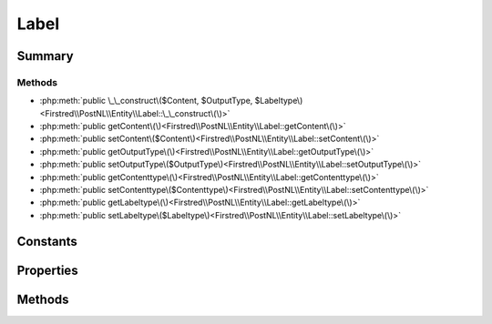 .. rst-class:: phpdoctorst

.. role:: php(code)
	:language: php


Label
=====


.. php:namespace:: Firstred\PostNL\Entity

.. php:class:: Label


	:Parent:
		:php:class:`Firstred\\PostNL\\Entity\\AbstractEntity`
	


Summary
-------

Methods
~~~~~~~

* :php:meth:`public \_\_construct\($Content, $OutputType, $Labeltype\)<Firstred\\PostNL\\Entity\\Label::\_\_construct\(\)>`
* :php:meth:`public getContent\(\)<Firstred\\PostNL\\Entity\\Label::getContent\(\)>`
* :php:meth:`public setContent\($Content\)<Firstred\\PostNL\\Entity\\Label::setContent\(\)>`
* :php:meth:`public getOutputType\(\)<Firstred\\PostNL\\Entity\\Label::getOutputType\(\)>`
* :php:meth:`public setOutputType\($OutputType\)<Firstred\\PostNL\\Entity\\Label::setOutputType\(\)>`
* :php:meth:`public getContenttype\(\)<Firstred\\PostNL\\Entity\\Label::getContenttype\(\)>`
* :php:meth:`public setContenttype\($Contenttype\)<Firstred\\PostNL\\Entity\\Label::setContenttype\(\)>`
* :php:meth:`public getLabeltype\(\)<Firstred\\PostNL\\Entity\\Label::getLabeltype\(\)>`
* :php:meth:`public setLabeltype\($Labeltype\)<Firstred\\PostNL\\Entity\\Label::setLabeltype\(\)>`


Constants
---------

.. php:const:: FORMAT_A4 = 1



.. php:const:: FORMAT_A6 = 2



Properties
----------

.. php:attr:: protected static Content

	.. rst-class:: phpdoc-description
	
		| Base 64 encoded content\.
		
	
	:Type: string | null 


.. php:attr:: protected static OutputType

	:Type: string | null 


.. php:attr:: protected static Labeltype

	:Type: string | null 


Methods
-------

.. rst-class:: public

	.. php:method:: public __construct( $Content=null, $OutputType=null, $Labeltype=null)
	
		
		:Parameters:
			* **$Content** (string | null)  
			* **$OutputType** (string | null)  
			* **$Labeltype** (string | null)  

		
	
	

.. rst-class:: public

	.. php:method:: public getContent()
	
		
		:Returns: string | null 
	
	

.. rst-class:: public

	.. php:method:: public setContent( $Content)
	
		
		:Parameters:
			* **$Content** (string | null)  

		
		:Returns: static 
	
	

.. rst-class:: public

	.. php:method:: public getOutputType()
	
		
		:Returns: string | null 
		:Since: 1.4.2 
	
	

.. rst-class:: public

	.. php:method:: public setOutputType( $OutputType)
	
		
		:Parameters:
			* **$OutputType** (string | null)  

		
		:Returns: static 
		:Since: 1.4.2 
	
	

.. rst-class:: public deprecated

	.. php:method:: public getContenttype()
	
		
		:Returns: string | null 
		:Deprecated: 1.4.2 
	
	

.. rst-class:: public deprecated

	.. php:method:: public setContenttype( $Contenttype)
	
		
		:Parameters:
			* **$Contenttype** (string | null)  

		
		:Returns: static 
		:Deprecated: 1.4.2 
	
	

.. rst-class:: public

	.. php:method:: public getLabeltype()
	
		
		:Returns: string | null 
	
	

.. rst-class:: public

	.. php:method:: public setLabeltype( $Labeltype)
	
		
		:Parameters:
			* **$Labeltype** (string | null)  

		
		:Returns: static 
	
	

